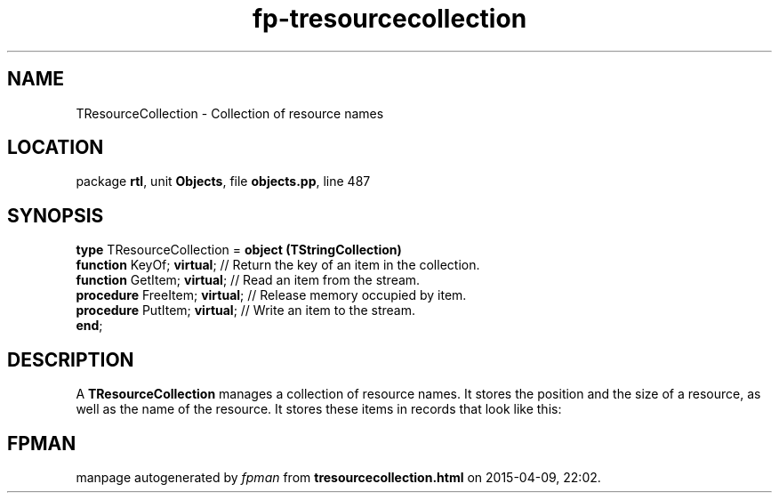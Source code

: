 .\" file autogenerated by fpman
.TH "fp-tresourcecollection" 3 "2014-03-14" "fpman" "Free Pascal Programmer's Manual"
.SH NAME
TResourceCollection - Collection of resource names
.SH LOCATION
package \fBrtl\fR, unit \fBObjects\fR, file \fBobjects.pp\fR, line 487
.SH SYNOPSIS
\fBtype\fR TResourceCollection = \fBobject (TStringCollection)\fR
  \fBfunction\fR KeyOf; \fBvirtual\fR;     // Return the key of an item in the collection.
  \fBfunction\fR GetItem; \fBvirtual\fR;   // Read an item from the stream.
  \fBprocedure\fR FreeItem; \fBvirtual\fR; // Release memory occupied by item.
  \fBprocedure\fR PutItem; \fBvirtual\fR;  // Write an item to the stream.
.br
\fBend\fR;
.SH DESCRIPTION
A \fBTResourceCollection\fR manages a collection of resource names. It stores the position and the size of a resource, as well as the name of the resource. It stores these items in records that look like this:


.SH FPMAN
manpage autogenerated by \fIfpman\fR from \fBtresourcecollection.html\fR on 2015-04-09, 22:02.

